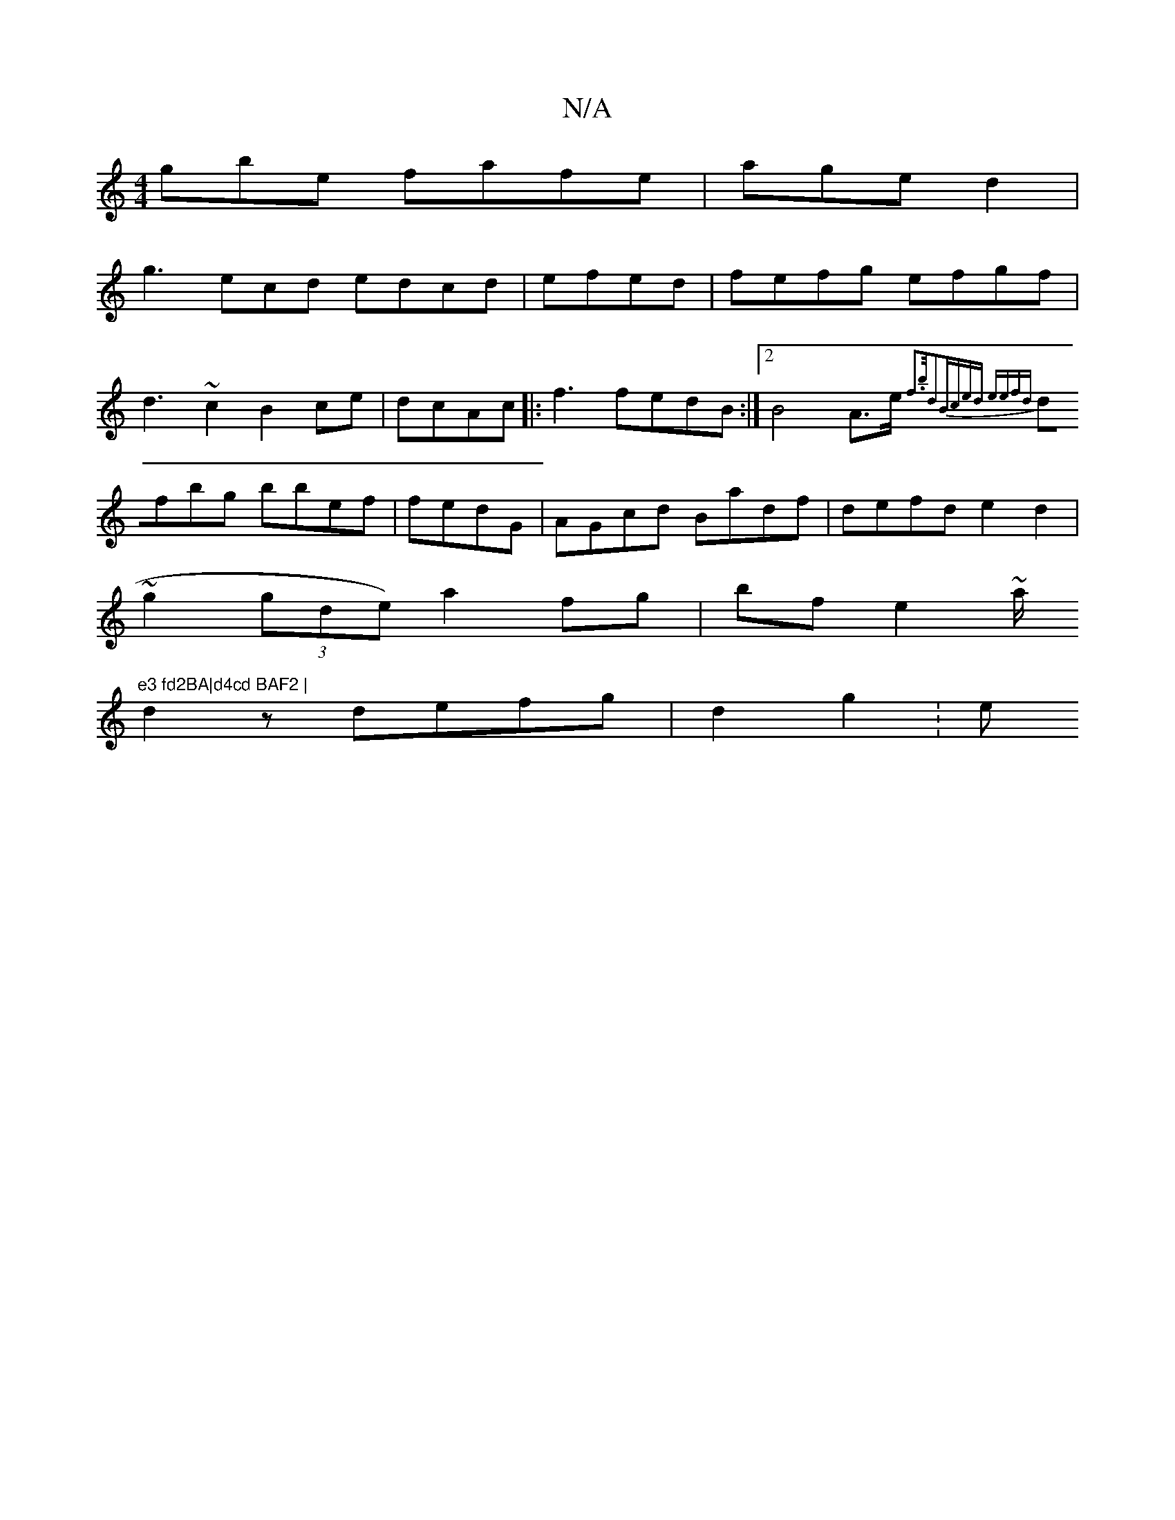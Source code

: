 X:1
T:N/A
M:4/4
R:N/A
K:Cmajor
3gbe fafe|aged2|
g3ecd edcd |efed|fefg efgf|
d3~c2B2ce|dcAc |:f3fedB :|2B4A>e {f3b/2d2|(3Bced eefd|
dfbg bbef|fedG | AGcd Badf|defd e2d2|
~g2 (3gde) a2fg|bfe2~a/"e3 fd2BA|d4cd BAF2 |
d2 z defg|d2g2: e